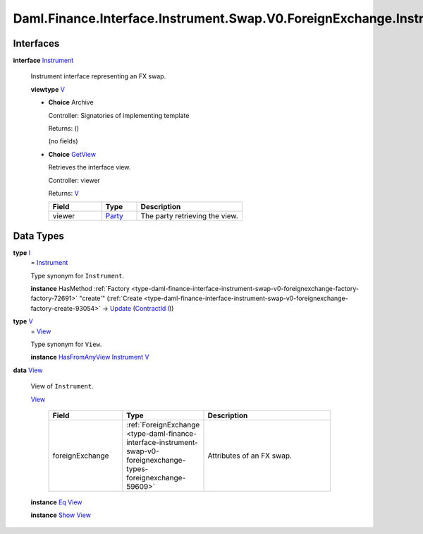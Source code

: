 .. Copyright (c) 2024 Digital Asset (Switzerland) GmbH and/or its affiliates. All rights reserved.
.. SPDX-License-Identifier: Apache-2.0

.. _module-daml-finance-interface-instrument-swap-v0-foreignexchange-instrument-76870:

Daml.Finance.Interface.Instrument.Swap.V0.ForeignExchange.Instrument
====================================================================

Interfaces
----------

.. _type-daml-finance-interface-instrument-swap-v0-foreignexchange-instrument-instrument-7777:

**interface** `Instrument <type-daml-finance-interface-instrument-swap-v0-foreignexchange-instrument-instrument-7777_>`_

  Instrument interface representing an FX swap\.

  **viewtype** `V <type-daml-finance-interface-instrument-swap-v0-foreignexchange-instrument-v-22969_>`_

  + **Choice** Archive

    Controller\: Signatories of implementing template

    Returns\: ()

    (no fields)

  + .. _type-daml-finance-interface-instrument-swap-v0-foreignexchange-instrument-getview-42278:

    **Choice** `GetView <type-daml-finance-interface-instrument-swap-v0-foreignexchange-instrument-getview-42278_>`_

    Retrieves the interface view\.

    Controller\: viewer

    Returns\: `V <type-daml-finance-interface-instrument-swap-v0-foreignexchange-instrument-v-22969_>`_

    .. list-table::
       :widths: 15 10 30
       :header-rows: 1

       * - Field
         - Type
         - Description
       * - viewer
         - `Party <https://docs.daml.com/daml/stdlib/Prelude.html#type-da-internal-lf-party-57932>`_
         - The party retrieving the view\.


Data Types
----------

.. _type-daml-finance-interface-instrument-swap-v0-foreignexchange-instrument-i-60062:

**type** `I <type-daml-finance-interface-instrument-swap-v0-foreignexchange-instrument-i-60062_>`_
  \= `Instrument <type-daml-finance-interface-instrument-swap-v0-foreignexchange-instrument-instrument-7777_>`_

  Type synonym for ``Instrument``\.

  **instance** HasMethod :ref:`Factory <type-daml-finance-interface-instrument-swap-v0-foreignexchange-factory-factory-72691>` \"create'\" (:ref:`Create <type-daml-finance-interface-instrument-swap-v0-foreignexchange-factory-create-93054>` \-\> `Update <https://docs.daml.com/daml/stdlib/Prelude.html#type-da-internal-lf-update-68072>`_ (`ContractId <https://docs.daml.com/daml/stdlib/Prelude.html#type-da-internal-lf-contractid-95282>`_ `I <type-daml-finance-interface-instrument-swap-v0-foreignexchange-instrument-i-60062_>`_))

.. _type-daml-finance-interface-instrument-swap-v0-foreignexchange-instrument-v-22969:

**type** `V <type-daml-finance-interface-instrument-swap-v0-foreignexchange-instrument-v-22969_>`_
  \= `View <type-daml-finance-interface-instrument-swap-v0-foreignexchange-instrument-view-20015_>`_

  Type synonym for ``View``\.

  **instance** `HasFromAnyView <https://docs.daml.com/daml/stdlib/DA-Internal-Interface-AnyView.html#class-da-internal-interface-anyview-hasfromanyview-30108>`_ `Instrument <type-daml-finance-interface-instrument-swap-v0-foreignexchange-instrument-instrument-7777_>`_ `V <type-daml-finance-interface-instrument-swap-v0-foreignexchange-instrument-v-22969_>`_

.. _type-daml-finance-interface-instrument-swap-v0-foreignexchange-instrument-view-20015:

**data** `View <type-daml-finance-interface-instrument-swap-v0-foreignexchange-instrument-view-20015_>`_

  View of ``Instrument``\.

  .. _constr-daml-finance-interface-instrument-swap-v0-foreignexchange-instrument-view-5620:

  `View <constr-daml-finance-interface-instrument-swap-v0-foreignexchange-instrument-view-5620_>`_

    .. list-table::
       :widths: 15 10 30
       :header-rows: 1

       * - Field
         - Type
         - Description
       * - foreignExchange
         - :ref:`ForeignExchange <type-daml-finance-interface-instrument-swap-v0-foreignexchange-types-foreignexchange-59609>`
         - Attributes of an FX swap\.

  **instance** `Eq <https://docs.daml.com/daml/stdlib/Prelude.html#class-ghc-classes-eq-22713>`_ `View <type-daml-finance-interface-instrument-swap-v0-foreignexchange-instrument-view-20015_>`_

  **instance** `Show <https://docs.daml.com/daml/stdlib/Prelude.html#class-ghc-show-show-65360>`_ `View <type-daml-finance-interface-instrument-swap-v0-foreignexchange-instrument-view-20015_>`_
